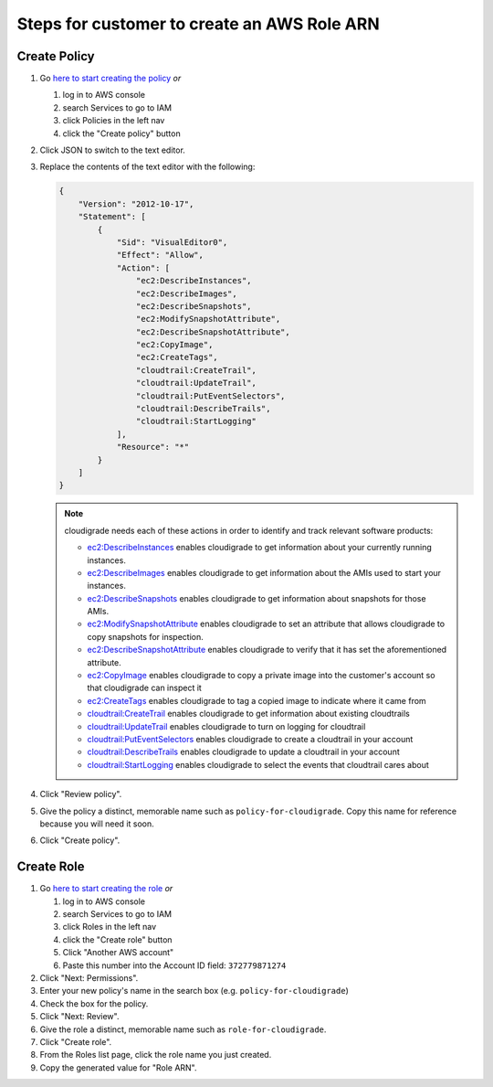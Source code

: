 ********************************************
Steps for customer to create an AWS Role ARN
********************************************

Create Policy
=============

#. Go `here to start creating the policy <https://console.aws.amazon.com/iam/home#/policies$new?step=edit>`_  *or*

   #. log in to AWS console
   #. search Services to go to IAM
   #. click Policies in the left nav
   #. click the "Create policy" button

#. Click JSON to switch to the text editor.
#. Replace the contents of the text editor with the following:

   .. code-block:: json

       {
           "Version": "2012-10-17",
           "Statement": [
               {
                   "Sid": "VisualEditor0",
                   "Effect": "Allow",
                   "Action": [
                       "ec2:DescribeInstances",
                       "ec2:DescribeImages",
                       "ec2:DescribeSnapshots",
                       "ec2:ModifySnapshotAttribute",
                       "ec2:DescribeSnapshotAttribute",
                       "ec2:CopyImage",
                       "ec2:CreateTags",
                       "cloudtrail:CreateTrail",
                       "cloudtrail:UpdateTrail",
                       "cloudtrail:PutEventSelectors",
                       "cloudtrail:DescribeTrails",
                       "cloudtrail:StartLogging"
                   ],
                   "Resource": "*"
               }
           ]
       }

   .. note::
       cloudigrade needs each of these actions in order to identify and track relevant software products:

       - `ec2:DescribeInstances <https://docs.aws.amazon.com/AWSEC2/latest/APIReference/API_DescribeInstances.html>`_ enables cloudigrade to get information about your currently running instances.
       - `ec2:DescribeImages <https://docs.aws.amazon.com/AWSEC2/latest/APIReference/API_DescribeImages.html>`_ enables cloudigrade to get information about the AMIs used to start your instances.
       - `ec2:DescribeSnapshots <https://docs.aws.amazon.com/AWSEC2/latest/APIReference/API_DescribeSnapshots.html>`_ enables cloudigrade to get information about snapshots for those AMIs.
       - `ec2:ModifySnapshotAttribute <https://docs.aws.amazon.com/AWSEC2/latest/APIReference/API_ModifySnapshotAttribute.html>`_ enables cloudigrade to set an attribute that allows cloudigrade to copy snapshots for inspection.
       - `ec2:DescribeSnapshotAttribute <https://docs.aws.amazon.com/AWSEC2/latest/APIReference/API_DescribeSnapshotAttribute.html>`_ enables cloudigrade to verify that it has set the aforementioned attribute.
       - `ec2:CopyImage <https://docs.aws.amazon.com/AWSEC2/latest/APIReference/API_CopyImage.html>`_ enables cloudigrade to copy a private image into the customer's account so that cloudigrade can inspect it
       - `ec2:CreateTags <https://docs.aws.amazon.com/AWSEC2/latest/APIReference/API_CreateTags.html>`_ enables cloudigrade to tag a copied image to indicate where it came from
       - `cloudtrail:CreateTrail <https://docs.aws.amazon.com/awscloudtrail/latest/APIReference/API_CreateTrail.html>`_ enables cloudigrade to get information about existing cloudtrails
       - `cloudtrail:UpdateTrail <https://docs.aws.amazon.com/awscloudtrail/latest/APIReference/API_UpdateTrail.html>`_ enables cloudigrade to turn on logging for cloudtrail
       - `cloudtrail:PutEventSelectors <https://docs.aws.amazon.com/awscloudtrail/latest/APIReference/API_PutEventSelectors.html>`_ enables cloudigrade to create a cloudtrail in your account
       - `cloudtrail:DescribeTrails <https://docs.aws.amazon.com/awscloudtrail/latest/APIReference/API_DescribeTrails.html>`_ enables cloudigrade to update a cloudtrail in your account
       - `cloudtrail:StartLogging <https://docs.aws.amazon.com/awscloudtrail/latest/APIReference/API_StartLogging.html>`_ enables cloudigrade to select the events that cloudtrail cares about

#. Click "Review policy".
#. Give the policy a distinct, memorable name such as ``policy-for-cloudigrade``. Copy this name for reference because you will need it soon.
#. Click "Create policy".


Create Role
===========

#. Go `here to start creating the role <https://console.aws.amazon.com/iam/home?#/roles$new?step=type&roleType=crossAccount&accountID=372779871274>`_  *or*

   #. log in to AWS console
   #. search Services to go to IAM
   #. click Roles in the left nav
   #. click the "Create role" button
   #. Click "Another AWS account"
   #. Paste this number into the Account ID field: ``372779871274``

#. Click "Next: Permissions".
#. Enter your new policy's name in the search box (e.g. ``policy-for-cloudigrade``)
#. Check the box for the policy.
#. Click "Next: Review".
#. Give the role a distinct, memorable name such as ``role-for-cloudigrade``.
#. Click "Create role".
#. From the Roles list page, click the role name you just created.
#. Copy the generated value for "Role ARN".
